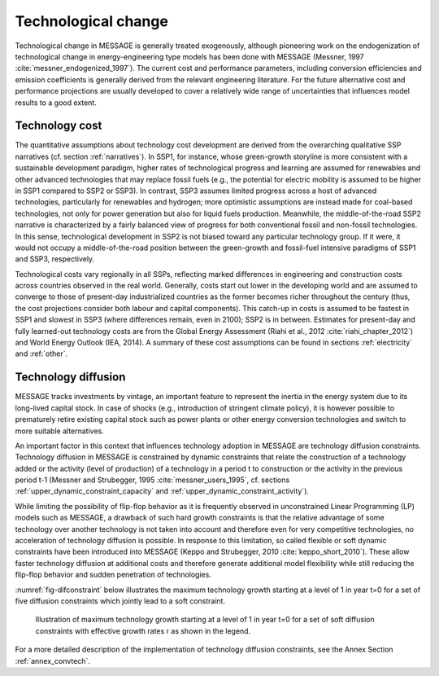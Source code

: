 .. _techchange:

Technological change
======================
Technological change in MESSAGE is generally treated exogenously, although pioneering work on the endogenization of technological change in energy-engineering type models has been 
done with MESSAGE (Messner, 1997 :cite:`messner_endogenized_1997`). The current cost and performance parameters, including conversion efficiencies and emission coefficients is 
generally derived from the relevant engineering literature. For the future alternative cost and performance projections are usually developed to cover a relatively wide range of 
uncertainties that influences model results to a good extent. 

Technology cost
----------------
The quantitative assumptions about technology cost development are derived from the overarching qualitative SSP narratives (cf. section :ref:`narratives`). In SSP1, for instance, whose 
green-growth storyline is more consistent with a sustainable development paradigm, higher rates of technological progress and learning are assumed for renewables and other advanced 
technologies that may replace fossil fuels (e.g., the potential for electric mobility is assumed to be higher in SSP1 compared to SSP2 or SSP3). In contrast, SSP3 assumes limited progress 
across a host of advanced technologies, particularly for renewables and hydrogen; more optimistic assumptions are instead made for 
coal-based technologies, not only for power generation but also for liquid fuels production. Meanwhile, the middle-of-the-road SSP2 narrative is characterized by a fairly balanced view 
of progress for both conventional fossil and non-fossil technologies. In this sense, technological development in SSP2 is not biased toward any particular technology group. If it were, 
it would not occupy a middle-of-the-road position between the green-growth and fossil-fuel intensive paradigms of SSP1 and SSP3, respectively. 

Technological costs vary regionally in all SSPs, reflecting marked differences in engineering and construction costs across countries observed in the real world. Generally, costs start 
out lower in the developing world and are assumed to converge to those of present-day industrialized countries as the former becomes richer throughout the century (thus, the cost 
projections consider both labour and capital components). This catch-up in costs is assumed to be fastest in SSP1 and slowest in SSP3 (where differences remain, even in 2100); SSP2 is in 
between. Estimates for present-day and fully learned-out technology costs are from the Global Energy Assessment (Riahi et al., 2012 :cite:`riahi_chapter_2012`) and World Energy Outlook 
(IEA, 2014). A summary of these cost assumptions can be found in sections :ref:`electricity` and :ref:`other`.


Technology diffusion
---------------------
MESSAGE tracks investments by vintage, an important feature to represent the inertia in the energy system due to its long-lived capital stock. In case of shocks 
(e.g., introduction of stringent climate policy), it is however possible to prematurely retire existing capital stock such as power plants or other energy conversion 
technologies and switch to more suitable alternatives.

An important factor in this context that influences technology adoption in MESSAGE are technology diffusion constraints. Technology diffusion in MESSAGE is constrained 
by dynamic constraints that relate the construction of a technology added or the activity (level of production) of a technology in a period t to construction or the 
activity in the previous period t-1 (Messner and Strubegger, 1995 :cite:`messner_users_1995`, cf. sections :ref:`upper_dynamic_constraint_capacity` and :ref:`upper_dynamic_constraint_activity`). 

While limiting the possibility of flip-flop behavior as it is frequently observed in unconstrained Linear Programming (LP) models such as MESSAGE, a drawback of such hard 
growth constraints is that the relative advantage of some technology over another technology is not taken into account and therefore even for very competitive technologies, 
no acceleration of technology diffusion is possible. In response to this limitation, so called flexible or soft dynamic constraints have been introduced into MESSAGE 
(Keppo and Strubegger, 2010 :cite:`keppo_short_2010`). These allow faster technology diffusion at additional costs and therefore generate additional model flexibility 
while still reducing the flip-flop behavior and sudden penetration of technologies.

:numref:`fig-difconstraint` below illustrates the maximum technology growth starting at a level of 1 in year t=0 for a set of five diffusion constraints which jointly lead to a soft constraint.

.. _fig-difconstraint:
.. figure:: /_static/diffusion_constraint_example.png
   :width: 700px

   Illustration of maximum technology growth starting at a level of 1 in year t=0 for a set of soft diffusion constraints with effective growth rates r as shown in the legend.

For a more detailed description of the implementation of technology diffusion constraints, see the Annex Section :ref:`annex_convtech`.

